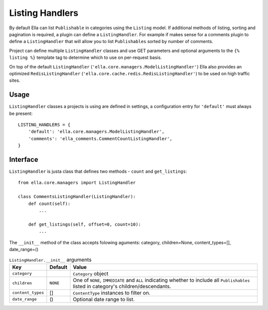 .. _plugins-listing-handlers:

Listing Handlers
################

By default Ella can list ``Publishable`` in categories using the ``Listing``
model. If additional methods of listing, sorting and pagination is required, a
plugin can define a ``ListingHandler``. For example if makes sense for a
comments plugin to define a ``ListingHandler`` that will allow you to list
``Publishables`` sorted by number of comments.

Project can define multiple ``ListingHandler`` classes and use GET parameters
and optional arguments to the ``{% listing %}`` template tag to determine which
to use on per-request basis.

On top of the default ``ListingHandler``
(``'ella.core.managers.ModelListingHandler'``) Ella also provides an optimized
``RedisListingHandler`` (``'ella.core.cache.redis.RedisListingHandler'``) to be
used on high traffic sites.

Usage
*****

``ListingHandler`` classes a projects is using are defined in settings, a
configuration entry for ``'default'`` must always be present::

    LISTING_HANDLERS = { 
        'default': 'ella.core.managers.ModelListingHandler',
        'comments': 'ella_comments.CommentCountListingHandler',
    }

Interface
*********

``ListingHandler`` is justa class that defines two methods - ``count`` and
``get_listings``::

    from ella.core.managers import ListingHandler

    class CommentsListingHandler(ListingHandler):
        def count(self):
            ...

        def get_listings(self, offset=0, count=10):
            ...

The ``__init__`` method of the class accepts folowing aguments:
category, children=None, content_types=[], date_range=()

.. table:: ``ListingHandler.__init__`` arguments

    ==================== =============  ================================================
    Key                  Default        Value
    ==================== =============  ================================================
    ``category``                        ``Category`` object
    ``children``         ``NONE``       One of ``NONE``, ``IMMEDIATE`` and
                                        ``ALL`` indicating whether to include all 
                                        ``Publishables`` listed in category's
                                        children/descendants. 
    ``content_types``    []             ``ContentType`` instances to filter on.
    ``date_range``       ()             Optional date range to list.
    ==================== =============  ================================================


